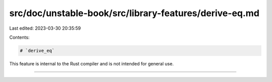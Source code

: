 src/doc/unstable-book/src/library-features/derive-eq.md
=======================================================

Last edited: 2023-03-30 20:35:59

Contents:

.. code-block:: md

    # `derive_eq`

This feature is internal to the Rust compiler and is not intended for general use.

------------------------



